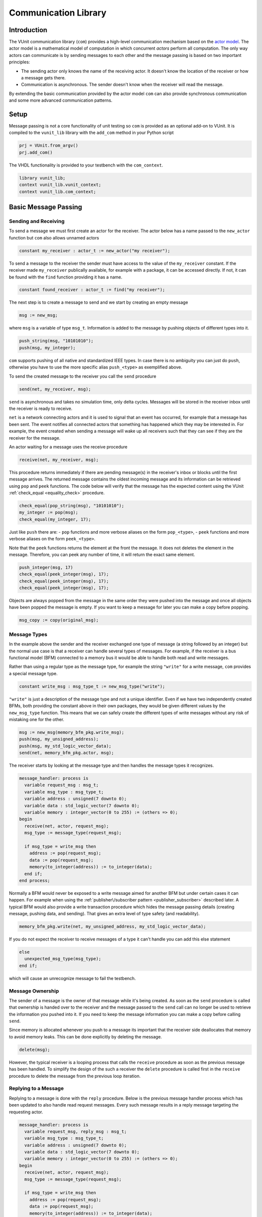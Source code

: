 .. _com_user_guide:

#####################
Communication Library
#####################

************
Introduction
************

The VUnit communication library (``com``) provides a high-level communication mechanism
based on the `actor model <http://en.wikipedia.org/wiki/Actor_model>`__.
The actor model is a mathematical model of computation in which
concurrent *actors* perform all computation. The only way actors can
communicate is by sending messages to each other and the message passing
is based on two important principles:

-  The sending actor only knows the name of the receiving actor. It
   doesn't know the location of the receiver or how a message gets
   there.
-  Communication is asynchronous. The sender doesn't know when the
   receiver will read the message.

By extending the basic communication provided by the actor model ``com`` can also provide
synchronous communication and some more advanced communication patterns.

*****
Setup
*****

Message passing is not a core functionality of unit testing so ``com``
is provided as an optional add-on to VUnit. It is compiled to the
``vunit_lib`` library with the ``add_com`` method in your Python script

.. code-block:: python

    prj = VUnit.from_argv()
    prj.add_com()

The VHDL functionality is provided to your testbench with the
``com_context``.

.. code-block:: vhdl

    library vunit_lib;
    context vunit_lib.vunit_context;
    context vunit_lib.com_context;

*********************
Basic Message Passing
*********************

Sending and Receiving
---------------------

To send a message we must first create an actor for the receiver. The actor
below has a name passed to the ``new_actor`` function but ``com`` also allows
unnamed actors

.. code-block:: vhdl

  constant my_receiver : actor_t := new_actor("my receiver");

To send a message to the receiver the sender must have access to the value of the ``my_receiver`` constant.
If the receiver made ``my_receiver`` publically available, for example with a package, it can be accessed
directly. If not, it can be found with the ``find`` function providing it has a name.

.. code-block:: vhdl

  constant found_receiver : actor_t := find("my receiver");

The next step is to create a message to send and we start by creating an empty message

.. code-block:: vhdl

  msg := new_msg;

where ``msg`` is a variable of type ``msg_t``. Information is added to the message by pushing objects of
different types into it.

.. code-block:: vhdl

  push_string(msg, "10101010");
  push(msg, my_integer);

``com`` supports pushing of all native and standardized IEEE types. In case there is no ambiguity you can just
do ``push``, otherwise you have to use the more specific alias ``push_<type>`` as exemplified above.

To send the created message to the receiver you call the ``send`` procedure

.. code-block:: vhdl

  send(net, my_receiver, msg);

``send`` is asynchronous and takes no simulation time, only delta cycles. Messages will be stored in the receiver inbox
until the receiver is ready to receive.

``net`` is a network connecting actors and it is used to signal that an event has occurred, for example that a message
has been sent. The event notifies all connected actors that something has happened which they may be interested in.
For example, the event created when sending a message will wake up all receivers such that they can see if they are the
receiver for the message.

An actor waiting for a message uses the receive procedure

.. code-block:: vhdl

  receive(net, my_receiver, msg);

This procedure returns immediately if there are pending message(s) in the receiver's inbox or blocks until the first
message arrives. The returned message contains the oldest incoming message and its information can be retrieved using
``pop`` and ``peek`` functions. The code below will verify that the message has the expected content using the VUnit
:ref:`check_equal <equality_check>` procedure.

.. code-block:: vhdl

  check_equal(pop_string(msg), "10101010");
  my_integer := pop(msg);
  check_equal(my_integer, 17);

Just like ``push`` there are:
- ``pop`` functions and more verbose aliases on the form ``pop_<type>``,
- ``peek`` functions and more verbose aliases on the form ``peek_<type>``.

Note that the ``peek`` functions returns the element at the front the message. It does not deletes the element in the message. Therefore, you can peek any number of time, it will return the exact same element.

.. code-block:: vhdl

  push_integer(msg, 17)
  check_equal(peek_integer(msg), 17);
  check_equal(peek_integer(msg), 17);
  check_equal(peek_integer(msg), 17);

Objects are always popped from the message in the same order they were pushed into the message and once all objects
have been popped the message is empty. If you want to keep a message for later you can make a copy before popping.

.. code-block:: vhdl

  msg_copy := copy(original_msg);



Message Types
-------------

In the example above the sender and the receiver exchanged one type of message (a string followed by an integer) but
the normal use case is that a receiver can handle several types of messages. For example, if the receiver is a bus
functional model (BFM) connected to a memory bus it would be able to handle both read and write messages.

Rather than using a regular type as the message type, for example the string ``"write"`` for a write message, ``com``
provides a special message type.

.. code-block:: vhdl

  constant write_msg : msg_type_t := new_msg_type("write");

``"write"`` is just a description of the message type and not a unique identifier. Even if we have two independently
created BFMs, both providing the constant above in their own packages, they would be given different values by the
``new_msg_type`` function. This means that we can safely create the different types of write messages without any risk
of mistaking one for the other.

.. code-block:: vhdl

  msg := new_msg(memory_bfm_pkg.write_msg);
  push(msg, my_unsigned_address);
  push(msg, my_std_logic_vector_data);
  send(net, memory_bfm_pkg.actor, msg);

The receiver starts by looking at the message type and then handles the message types it recognizes.

.. code-block:: vhdl

  message_handler: process is
    variable request_msg : msg_t;
    variable msg_type : msg_type_t;
    variable address : unsigned(7 downto 0);
    variable data : std_logic_vector(7 downto 0);
    variable memory : integer_vector(0 to 255) := (others => 0);
  begin
    receive(net, actor, request_msg);
    msg_type := message_type(request_msg);

    if msg_type = write_msg then
      address := pop(request_msg);
      data := pop(request_msg);
      memory(to_integer(address)) := to_integer(data);
    end if;
  end process;

Normally a BFM would never be exposed to a write message aimed for another BFM but under certain cases it can happen.
For example when using the :ref:`publisher\/subscriber pattern <publisher_subscriber>` described later.
A typical BFM would also provide a write transaction procedure which hides the message passing details (creating
message, pushing data, and sending). That gives an extra level of type safety (and readability).

.. code-block:: vhdl

  memory_bfm_pkg.write(net, my_unsigned_address, my_std_logic_vector_data);

If you do not expect the receiver to receive messages of a type it can't handle you can add this else statement

.. code-block:: vhdl

  else
    unexpected_msg_type(msg_type);
  end if;

which will cause an unrecognize message to fail the testbench.


Message Ownership
-----------------

The sender of a message is the owner of that message while it's being created. As soon as the ``send`` procedure is
called that ownership is handed over to the receiver and the message passed to the ``send`` call can no longer be used
to retrieve the information you pushed into it. If you need to keep the message information you can make a copy
before calling ``send``.

Since memory is allocated whenever you push to a message its important
that the receiver side deallocates that memory to avoid memory leaks. This can be done explicitly by deleting the
message.

.. code-block:: vhdl

  delete(msg);

However, the typical receiver is a looping process that calls the ``receive`` procedure as soon as the previous message
has been handled. To simplify the design of the such a receiver the ``delete`` procedure is called first in the
``receive`` procedure to delete the message from the previous loop iteration.


Replying to a Message
---------------------

Replying to a message is done with the ``reply`` procedure. Below is the previous message handler process which has
been updated to also handle read request messages. Every such message results in a reply message targeting the
requesting actor.

.. code-block:: vhdl

  message_handler: process is
    variable request_msg, reply_msg : msg_t;
    variable msg_type : msg_type_t;
    variable address : unsigned(7 downto 0);
    variable data : std_logic_vector(7 downto 0);
    variable memory : integer_vector(0 to 255) := (others => 0);
  begin
    receive(net, actor, request_msg);
    msg_type := message_type(request_msg);

    if msg_type = write_msg then
      address := pop(request_msg);
      data := pop(request_msg);
      memory(to_integer(address)) := to_integer(data);

    elsif msg_type = read_msg then
      address := pop(request_msg);
      data := to_std_logic_vector(memory(to_integer(address)), 8);
      reply_msg := new_msg(read_reply_msg);
      push(reply_msg, data);
      reply(net, request_msg, reply_msg);

    else
      unexpected_msg_type(msg_type);
    end if;
  end process;

Just like the ``send`` procedure ``reply`` will hand message ownership to the receiver.

Receiving a Reply
-----------------

If you want to await a specific message like the reply to a request message you can use the ``receive_reply``
procedure. Below is a read procedure for our memory BFM.

.. code-block:: vhdl

  procedure read(
    signal net : inout event_t;
    constant address : in unsigned(7 downto 0);
    variable data : out std_logic_vector(7 downto 0)) is
    variable request_msg : msg_t := new_msg(read_msg);
    variable reply_msg : msg_t;
    variable msg_type : msg_type_t;
  begin
    push(request_msg, address);
    send(net, actor, request_msg);
    receive_reply(net, request_msg, reply_msg);
    msg_type := message_type(reply_msg);
    data := pop(reply_msg);
  end;

``receive_reply`` will block until the specified message is received. All other incoming messages will be ignored but
can be retrieved later. Note that we didn't need a message type for the reply messages, the read procedure just
throws it away. However, we will see later that including it can be helpful when debugging a communication system.

Sending a request and directly receiving the reply is a common sequence of calls so it has been given a dedicated
``request`` procedure. The two lines above can be replaced by

.. code-block:: vhdl

  request(net, actor, request_msg, reply_msg);

Another approach to the read procedure is to think of it as two steps. The first step sends the the non-blocking read
request and the second waits to get the requested data. The link between the two is the request message. This message
is sometimes called a future since it represents the requested data that will be available in the future. Splitting
blocking procedures like this allow you to initiate several concurrent transactions on different DUT interfaces or
perform other tasks while waiting for the replies.

.. code-block:: vhdl

  memory_bfm_pkg.non_blocking_read(net, address => x"80", future => future1);
  some_other_bfm_pkg.non_blocking_transaction(net, some_input_parameters, future2);

  <Do other things>

  memory_bfm_pkg.get(net, future1, data);
  some_other_bfm_pkg.get(net, future2, requested_information);

Signing Messages
----------------

So far all request messages have been anonymous, I've only created an actor for the receiving part. In these situations
the receiver ``reply`` call can't send a reply back to the sender so the reply message is placed in the receiver
outbox. The ``receive_reply`` procedure called by the sender knows that the request message was anonymous and waits
for the reply to appear in the receiver outbox instead of its own inbox.

Some communication patterns, for example the publisher/subscriber pattern, requires that all messages
are signed. To sign a message you can provide the sending actor when the message is created.

.. code-block:: vhdl

  msg := new_msg(sender => sending_actor);

Sending/Receiving to/from Multiple Actors
-----------------------------------------

The ``message_handler`` process presented above had a single actor. However, the actor model is not limited to have one
actor for each concurrently running process. A process may have several actors, each representing some other object
like a channel. A typical receiver in such a design needs to act on messages from several actors and to support that
you can call ``receive`` with an array of actors rather than a single actor. If several actors have messages the
procedure will return the oldest message from the leftmost actor with a non-empty inbox.

.. code-block:: vhdl

  receive(net, actor_vec_t'(channel_1, channel_2), msg);

It's also possible to send a message to multiple receiving actors. Just call ``send`` with an array of receivers.

.. code-block:: vhdl

  send(net, actor_vec_t'(receiver_1, receiver_2), msg);

There is no shared ownership of ``msg`` once it's sent. The sender loses ownership and each receiver get its own
copy.

*************************
Synchronous Communication
*************************

Message passing based on the actor model is inherently asynchronous in nature. Sending a message takes no time which
means that the sender can send any number of messages before the receiver starts processing the first one. Transactions
requesting a reply, like the read transaction presented before, will naturally break this flow of unprocessed messages
by blocking while waiting for a reply. Sometimes it's also useful to synchronize the sender and receiver on
transactions which initiate an action without expecting a reply, a write transaction for example. To do that we can
create a reply message with a positive or negative acknowledge to signal the completion of the transaction or the
failure to complete the request. Rather than doing that explicitly you can use one of the convenience procedures that
``com`` provides.

Instead of using the ``reply`` procedure with a reply message the receiver can use ``acknowledge`` with a
positive/negative response in the form of true/false boolean as the third parameter

.. code-block:: vhdl

  acknowledge(net, request_msg, positive_ack);

On the sender side there is a matching ``receive_reply`` procedure that will return that boolean.

.. code-block:: vhdl

  receive_reply(net, msg, positive_ack);

There is also a ``request`` procedure to be used in conjunction with ``acknowledge``.

.. code-block:: vhdl

  request(net, actor, msg, positive_ack);

Another approach to synchronization is to limit the number of unprocessed messages that a
receiver can have in its inbox. If the limit is reached, a new send to that receiver will block.
The default inbox size is ``integer'high`` but it can be set to some other value when the actor is created.

.. code-block:: vhdl

  constant my_actor : actor_t := new_actor("my actor", inbox_size => 1);

It's also possible to resize the inbox of an already created actor.

.. code-block:: vhdl

  resize(my_actor, new_size => 2);

Reducing the size below the number of messages in the inbox will cause a run-time failure.

A third way to synchronize actors is to have a dedicated message for that purpose but without any information exchange.
The message exchange will just be an indication that the receiver is idling waiting for new messages.

.. code-block:: vhdl

  request_msg := new_msg(wait_until_idle_msg);
  request(net, actor_to_synchronize, request_msg, reply_msg);

The sender will block on the ``request`` call until the actor to synchronize has replied and the two actors becomes
synchronized. Since there is no information exchange there is no need to pop the reply message.

The actor to synchronize will have to add an if statement branch to handle the new message type. Below I've extended
the message handling of the previous BFM example.

.. code-block:: vhdl

  receive(net, actor, request_msg);
  msg_type := message_type(request_msg);

  if msg_type = wait_until_idle_msg then
    reply_msg := new_msg;
    reply(net, request_msg, reply_msg);
  elsif msg_type = write_msg then

    ...

  else
    unexpected_msg_type(msg_type);
  end if;

Note that no information is pushed to the reply message in this example but you may want to have a message type for
debugging purposes.

************************************************************
Message Handlers and Verification Component Interfaces (VCI)
************************************************************

The synchronization based on ``wait_until_idle_msg`` is something that can be used by many actors. We've seen before
how we can create transaction procedures like ``read`` and ``write`` and we can also create such a procedure for this
message. To synchronize with the memory BFM actor we would just do

.. code-block:: vhdl

  wait_until_idle(net, memory_bfm_pkg.actor);

We can also create a reusable procedure for the message handling.

.. code-block:: vhdl

  procedure handle_wait_until_idle(
    signal net : inout event_t;
    variable msg_type : inout msg_type_t;
    variable request_msg : inout msg_t) is
    variable reply_msg : msg_t;
  begin
    if msg_type = wait_until_idle_msg then
      handle_message(msg_type);
      reply_msg := new_msg;
      reply(net, request_msg, reply_msg);
    end if;
  end;

This is the same code I showed before to handle the wait until idle message with one addition - the call to the
``handle_message`` procedure. ``handle_message`` is in itself a message handler, the simplest message handler possible.
The only thing it does is to set ``msg_type`` to a special value ``message_handled``. To understand why we can look at
the updated BFM.

.. code-block:: vhdl

  receive(net, actor, request_msg);
  msg_type := message_type(request_msg);

  handle_wait_until_idle(net, msg_type, request_msg);

  if msg_type = write_msg then

    ...

  else
    unexpected_msg_type(msg_type);
  end if;

After ``handle_wait_until_idle`` returns, ``msg_type`` has the value ``message_handled`` and no more message handling
takes place in the following if statement. The ``unexpected_msg_type`` procedure of the else branch will be called but
that procedure takes no action when the message type is ``message_handled``.

By putting the ``wait_until_idle_msg`` message type and the ``wait_until_idle`` and ``handle_wait_until_idle``
procedures in a package we can create a reusable verification component interface (VCI) that can be added to actors.
An actor can call several message handlers, that is add several interfaces, and you can create message handlers that
call other message handlers to bundle interfaces. The interface I just presented is actually already provided as a part
of VUnit's :ref:`synchronization VCI <sync_vci>`.

Timeout
-------

Receive and send procedures which may block on empty or full inboxes have an optional timeout parameter. For example

.. code-block:: vhdl

  receive(net, actor, msg, timeout => 10 ns);

Reaching the timeout limit is an error that will fail the testbench. If you need to timeout a receive call without
failing you can use the ``wait_for_message``, ``has_message``, and ``get_message`` subprograms. The ``status`` returned
by the ``wait_for_message`` procedure below will be ``ok`` if a message is received before the timeout and ``timeout``
if the timeout limit is reached.

.. code-block:: vhdl

  wait_for_message(net, my_actor, status, timeout => 10 ns);

You can also see if an actor has at least one message in its inbox.

.. code-block:: vhdl

  has_message(my_actor);

When there are messages in the inbox you can get the oldest with

.. code-block:: vhdl

  get_message(net, my_actor, msg);

It's also possible to wait for a reply with a timeout.

.. code-block:: vhdl

  wait_for_reply(net, request_msg, status, timeout => 10 ns);
  if status = ok then
    get_reply(net, request_msg, reply_msg);
  end if;


Deferred Actor Creation
-----------------------------

When finding an actor using the ``find`` function there is a potential race condition. What if the actor hasn't been
created yet? The default VUnit solution is that the ``find`` function creates a temporary actor with limited
functionality and defer proper actor creation until the ``new_actor`` function is called. The process calling ``find``
can send messages to this actor and can't tell the difference. However, it's not possible to call receive type of
procedures on such an actor. Full actor capabilities are acquired when the receiver process has created the actor with
``new_actor``.

The danger with this approach is if the actor "found" by the sender is never created, maybe as a result of a misspelled
name. In that case the sender will send messages that are never received but it will block on the second send since the
temporary actor has an inbox of size one. The safest way to avoid this is to not use ``find`` but rather make the actor
constant available to the sender. It's also possible to to disable the deferred creation by adding an extra parameter
to the ``find`` call

.. code-block:: vhdl

  find("actor name", enable_deferred_creation => false);

If the actor isn't found the function returns ``null_actor`` so to make this work you must make sure that the
``find`` function is called after ``new_actor``, for example by adding an initial delay before making the call.

Another approach is to make sure that there are no deferred creations pending a short delay into the simulation, before
the actual testing starts. You can find out by calling the ``num_of_deferred_creations`` function.

.. _publisher_subscriber:

****************************
Publisher/Subscriber Pattern
****************************

A common message pattern is the publisher/subscriber pattern where a publisher actor publishes a message rather than
sending it. Actors interested in these messages subscribe to the publisher and the published messages are received just
like messages sent directly to the subscribers. The purpose of this pattern is to decouple the publisher from the
subscribers, it doesn't have to know who the subscribers are and there is no need to update the publisher when
subscribers are added or removed.

An example for how this pattern can be used is when you have a verification component monitoring an interface of the
DUT. Let's say we have a simple adder with streaming input and output interfaces. The input interface consists of two
unsigned operands and a data valid signal while the output consists of an unsigned ``sum`` and a data valid. The input
interface is controlled by a driver BFM which receives ``add`` transactions as well as ``wait_for_time`` to insert idle
cycles in the input stream. ``wait_for_time`` is a standard VCI provided by the :ref:`sync_pkg <sync_vci>`. The output
interface has a monitor process which creates sum messages from valid output sums. Just like the input driver doesn't
know or care who's sending the add transactions, the monitor doesn't have to know who's consuming the sum messages. To
achieve that it will publish the sum messages and just provide the publishing actor (``monitor``).

.. code-block:: vhdl

 monitor_process : process is
   variable msg : msg_t;
 begin
   wait until rising_edge(clk) and (dv_out = '1');
   msg := new_msg(sum_msg);
   push(msg, to_integer(sum));
   publish(net, monitor, msg);
 end process;

In addition to the driver and the monitor there is a scoreboard process to verify the adder functionality. The
scoreboard subscribes to the sum messages published by the monitor using the ``subscribe`` procedure. Rather than
having a single actor the scoreboard has several actors called channels and the ``slave_channel`` is setup to subscribe
to messages published by the ``monitor`` actor.

.. code-block:: vhdl

 subscribe(slave_channel, monitor);

The next step is to make sure that the scoreboard also receives the add transactions on the input interface. There are
several ways to do this. One is to build another monitor for the input interface and another is to let the driver
publish the add transactions. However, in order to demonstrate ``com`` functionality this scoreboard will use a third
approach and let the scoreboard subscribe to inbound traffic to the driver. This can be done by adding a third
parameter to the ``subscribe`` call.

.. code-block:: vhdl

 subscribe(master_channel, driver, inbound);

The default value used before is ``published`` and it is also possible to subscribe to ``outbound`` traffic.
``outbound`` traffic is every output message from an actor regardless if that message is the result of a ``publish``,
``send``, or ``reply`` call.

With the two subscriptions at hand we can create a scoreboard process. The main flow of the code below is to wait for
an ``add_msg`` on the ``master_channel`` (``wait_for_time`` is ignored) and when it's received wait for the associated
``sum_msg`` on the ``slave_channel``. Once both these messages are available the scoreboard will use its reference
model to verify that the output data matches the input.

.. code-block:: vhdl

  scoreboard_process : process is
    variable master_msg, slave_msg : msg_t;
    variable msg_type         : msg_type_t;

    procedure do_model_check(indata, outdata : msg_t) is
      variable op_a, op_b, sum : natural;
    begin
      op_a := pop(indata);
      op_b := pop(indata);
      sum  := pop(outdata);
      check_equal(sum, op_a + op_b);
    end;
  begin
    subscribe(master_channel, driver, inbound);
    subscribe(slave_channel, monitor);
    loop
      receive(net, master_channel, master_msg);
      msg_type := message_type(master_msg);

      handle_wait_until_idle(net, msg_type, master_msg);

      if msg_type = add_msg then
        receive(net, slave_channel, slave_msg);

        if message_type(slave_msg) = sum_msg then
          do_model_check(master_msg, slave_msg);
        end if;
      end if;
    end loop;
  end process;

In order for the test sequencer to know when the verification is complete it will send a ``wait_for_idle`` transaction
after all add transactions. That transaction is handled by the ``handle_wait_until_idle`` message handler on the
scoreboard side. The example test sequencer below just sends 10 random add messages separated by a random delay
(not good for functional coverage but good enough for this example).

.. code-block:: vhdl

        for i in 1 to 10 loop
          msg := new_msg(add_msg);
          push(msg, rnd.RandInt(0, 255));
          push(msg, rnd.RandInt(0, 255));
          send(net, driver, msg);
          wait_for_time(net, driver, rnd.RandTime(0 ns, 10 * clk_period));
        end loop;
        wait_until_idle(net, master_channel);

Subscribing to messages actively being published is the classic form of the publisher/subscriber communication pattern
while subscriptions on inbound or outbound traffic is more like eavesdropping. This has implications that you need to
be aware of:

* When receiving a message that has been published, a call to
  ``sender`` or ``receiver`` on that message will return the publisher
  and subscriber actors respectively. However, when receiving a
  message resulting from an inbound or outbound subscription the two
  functions will return the sender and the receiver for the original
  message transaction.

* The subscriber of inbound and outbound traffic will receive all
  messages, not only those that would have been published if the
  decision was more active. For example, if someone sends a
  ``wait_for_idle`` transaction to the driver it will also be sent to
  the subscriber which will act upon it "thinking" it was from the
  test sequencer. This wouldn't be a problem if we had a monitor for
  the input interface only publishing add messages. It's still
  possible to fix though, for example by only handling
  ``wait_for_idle`` transactions aimed at the master channel.

.. code-block:: vhdl

      if receiver(master_msg) = master_channel then
        handle_wait_until_idle(net, msg_type, master_msg);
      end if;

* Since you can subscribe on inbound traffic you can also subscribe to
  the inbound traffic of a subscriber. This may not have great
  practical value but can, if misused, create an infinite loop of
  subscriptions which will hang the simulation.

* A subscription on the outbound traffic of an actor won't pick up messages sent anonymously.
* A subscription on the inbound traffic of an actor won't pick up replies to an anonymously request.

Blocking subscribers
-------------------------

Although the intent of the publisher/subscriber pattern is to decouple the publisher from the subscribers it can still
be affected if a subscriber inbox is full. A message transaction will be blocked until all of its subscribers and any
regular receiver have available space in their inboxes.

Unsubscribing
-----------------

An actor can unsubscribe from a subscription at any time by calling ``unsubscribe`` with the same parameters used when
calling the ``subscribe`` procedure.

****************************
Debugging
****************************
Message passing provides a communication mechanism an abstraction level above the normal signalling in VHDL.
This also means that there is a need for an equally elevated level of debugging. To support that ``com`` has
a number of built-in features specially targeting debugging.

Logging Messages
-----------------

One way of debugging is to inspect the messages that flow through the system, for example by subscribing to actor
traffic. You can use previously presented functions to find out sender, receiver and message content but you can
also convert a message to a string such that it can be logged.

.. code-block:: vhdl

  to_string(reply_msg)

The resulting string may look something like this

.. code-block:: console

  3:2 memory BFM -> test sequencer (read reply)

The first number (``3``) is the message ID which is unique to this message. The second number (``2``) is present
in reply messages and denotes the message ID for the request message. After that we have the sender
(``memory BFM``) which sent the message to (``->``) the receiver (``test sequencer``). Finally, the value in
parentheses (``read reply``) is the message type. All communicated messages have a message ID but not all messages
are replies, sender and receivers may be anonymous and not all messages have a message type. Fields missing a
value will be replaced with ``-``.

Note that ``com`` has limited knowledge of the contents of a message. All data pushed into a message is encoded
and is basically handled as a sequence of bytes without any overhead for type information. ``com`` doesn't
know if four bytes represents an integer, four characters or something else. The interpretation of
these bytes takes place when the user pops/peeks data using a type specific pop/peek function. The exception is the message
type for which the type overhead is included to provide better debugging. Higher levels of debug information,
for example that a message represents a read request to a specific address is something that the verification
component using ``com`` provides.

Trace Log
---------

Rather than manually logging messages you can quickly see all messages by showing the trace logs. ``com`` provides
a logger, ``com_logger``, and you enable the trace logs by showing log entries on the ``trace`` log level.

.. code-block:: vhdl

  show(com_logger, display_handler, trace);

Ignoring the initial part introduced by the logging framework (everything up to and including ``TRACE -``) we
still see a difference when compared to the string presented above.

.. code-block:: console

  30000 ps - vunit_lib:com -   TRACE - test sequencer inbox => [3:2 memory BFM -> test sequencer (read reply)]

First is an actor mailbox (``test sequencer inbox``), then an arrow (``=>``) followed by the message string
enclosed in square brackets. This means that the message was removed from the mailbox, for example as a result
of a ``receive_reply`` call. ``com`` also logs when a message is put into a mailbox. In this
example that event is logged 10 ns earlier and is the result of a ``reply`` call

.. code-block:: console

  20000 ps - vunit_lib:com -   TRACE - [3:2 memory BFM -> test sequencer (read reply)] => test sequencer inbox

Now that we have all these transactions available it becomes possible to follow sequences of events. For example,
at time 0 ps we have the message with ID = 2 which is the request message for the reply above.

.. code-block:: console

  0 ps - vunit_lib:com -   TRACE - [2:- test sequencer -> memory BFM (read)] => memory BFM inbox

Again, if you want higher level of debug information you can add debug logging to your BFM which may
result in something like this.

.. code-block:: console

      0 ps - vunit_lib:com -   TRACE - [2:- test sequencer -> memory BFM (read)] => memory BFM inbox
  10000 ps - vunit_lib:com -   TRACE - memory BFM inbox => [2:- test sequencer -> memory BFM (read)]
  20000 ps - memory BFM    -   DEBUG - Reading x"21" from address x"80"
  20000 ps - vunit_lib:com -   TRACE - [3:2 memory BFM -> test sequencer (read reply)] => test sequencer inbox
  30000 ps - vunit_lib:com -   TRACE - test sequencer inbox => [3:2 memory BFM -> test sequencer (read reply)]

State Information
-----------------

In addition to tracing messages you can also examine the state of the communication system. By calling
``get_mailbox_state`` you can take a snapshot and examine all messages in an actor mailbox.

.. code-block:: vhdl

  mailbox_state := get_mailbox_state(memory_bfm_pkg.actor, inbox);

``mailbox_state`` is a record that you can expand and examine in your simulator. Be aware that this gives you a
glimpse of internal representations of data which we may change. It's suitable for browsing but not something you
should act upon programmatically.

You can also create a string representation of the mailbox state by calling

.. code-block:: vhdl

  get_mailbox_state_string(memory_bfm_pkg.actor, inbox)

The result is something like this

.. code-block:: console

  Mailbox: inbox
    Size: 2147483647
    Messages:
      0. 5:- - -> memory BFM (write)
      1. 6:- - -> memory BFM (read)

The size is the maximum number of messages that the mailbox can contain (this is dynamically allocated) while the
list at the bottom shows the actual messages in the mailbox. Message 0 is the oldest message and the first one
to be returned when you call ``receive``.

You can also get an actor's state as well as the string representation for that state

.. code-block:: vhdl

  actor_state := get_actor_state(driver);
  debug(get_actor_state_string(driver));

The string representation contains information about both mailboxes, subscriptions and subscribers and if the
actor's creation is deferred. For example,

.. code-block:: console

  Name: driver
    Is deferred: no
    Mailbox: inbox
      Size: 2147483647
      Messages:
        0. 8:- - -> driver (add)
        1. 9:- - -> driver (add)
        2. 10:- - -> driver (add)
    Mailbox: outbox
      Size: 2147483647
      Messages:
    Subscriptions:
    Subscribers:
      driver channel subscribes to inbound traffic

In this case the outbox is empty and `driver` doesn't subscribe to anything. However, the ``driver channel``
actor subscribes to inbound traffic to ``driver``.

Finally, you can get the state for the messenger which is the manager of the communication system. That state
contains two lists - one with the states of all active actors (those not deferred) and one with the states of
all deferred actors.

.. code-block:: vhdl

  messenger_state := get_messenger_state;
  debug(get_messenger_state_string);

****************************
Deprecated APIs
****************************

``com`` maintains a number of deprecated APIs for better backward compatibility. Using these APIs will result in
a runtime error unless enabled by calling the ``allow_deprecated`` procedure.

Earlier releases of ``com`` would not cause a runtime error on timeout. This behavior can be enabled with the
deprecated APIs by calling ``allow_timeout``. If not, a timeout will result in an error with the exception of the
``wait_for_messages`` and ``wait_for_reply`` procedures which return a status.

The deprecated APIs will be removed in the future so it's recommended to replace these with contemporary APIs.
